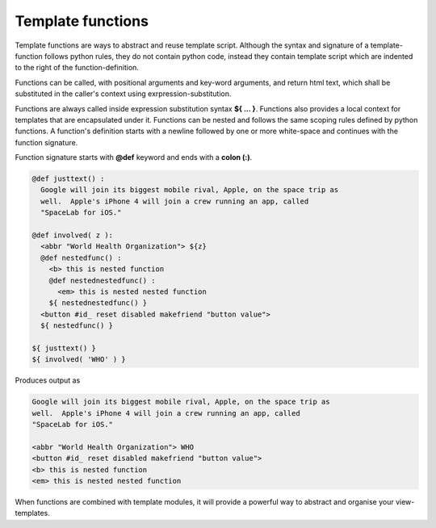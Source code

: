 Template functions
==================

Template functions are ways to abstract and reuse template script. Although the
syntax and signature of a template-function follows python rules, they do
not contain python code, instead they contain template script which are indented
to the right of the function-definition.

Functions can be called, with positional arguments and key-word arguments, and
return html text, which shall be substituted in the caller's context using
exrpression-substitution.

Functions are always called inside expression substitution syntax **${ ... }**.
Functions also provides a local context for templates that are encapsulated
under it. Functions can be nested and follows the same scoping rules defined by
python functions. A function's definition starts with a newline followed by
one or more white-space and continues with the function signature.

Function signature starts with **@def** keyword and ends with a **colon (:)**.

.. code-block:: html

    @def justtext() : 
      Google will join its biggest mobile rival, Apple, on the space trip as
      well.  Apple's iPhone 4 will join a crew running an app, called
      "SpaceLab for iOS."

    @def involved( z ):
      <abbr "World Health Organization"> ${z}
      @def nestedfunc() :
        <b> this is nested function
        @def nestednestedfunc() :
          <em> this is nested nested function
        ${ nestednestedfunc() }
      <button #id_ reset disabled makefriend "button value">
      ${ nestedfunc() }

    ${ justtext() }
    ${ involved( 'WHO' ) }

Produces output as

.. code-block:: html

    Google will join its biggest mobile rival, Apple, on the space trip as
    well.  Apple's iPhone 4 will join a crew running an app, called
    "SpaceLab for iOS."

    <abbr "World Health Organization"> WHO
    <button #id_ reset disabled makefriend "button value">
    <b> this is nested function
    <em> this is nested nested function

When functions are combined with template modules, it will provide a powerful
way to abstract and organise your view-templates.
